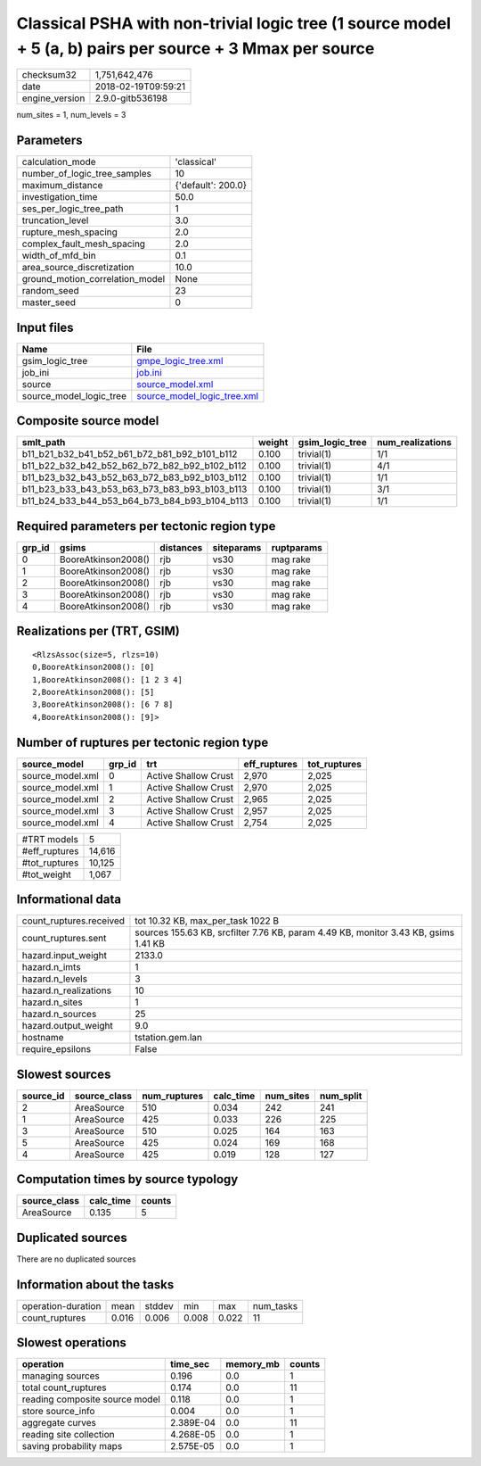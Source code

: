 Classical PSHA with non-trivial logic tree (1 source model + 5 (a, b) pairs per source + 3 Mmax per source
==========================================================================================================

============== ===================
checksum32     1,751,642,476      
date           2018-02-19T09:59:21
engine_version 2.9.0-gitb536198   
============== ===================

num_sites = 1, num_levels = 3

Parameters
----------
=============================== ==================
calculation_mode                'classical'       
number_of_logic_tree_samples    10                
maximum_distance                {'default': 200.0}
investigation_time              50.0              
ses_per_logic_tree_path         1                 
truncation_level                3.0               
rupture_mesh_spacing            2.0               
complex_fault_mesh_spacing      2.0               
width_of_mfd_bin                0.1               
area_source_discretization      10.0              
ground_motion_correlation_model None              
random_seed                     23                
master_seed                     0                 
=============================== ==================

Input files
-----------
======================= ============================================================
Name                    File                                                        
======================= ============================================================
gsim_logic_tree         `gmpe_logic_tree.xml <gmpe_logic_tree.xml>`_                
job_ini                 `job.ini <job.ini>`_                                        
source                  `source_model.xml <source_model.xml>`_                      
source_model_logic_tree `source_model_logic_tree.xml <source_model_logic_tree.xml>`_
======================= ============================================================

Composite source model
----------------------
============================================= ====== =============== ================
smlt_path                                     weight gsim_logic_tree num_realizations
============================================= ====== =============== ================
b11_b21_b32_b41_b52_b61_b72_b81_b92_b101_b112 0.100  trivial(1)      1/1             
b11_b22_b32_b42_b52_b62_b72_b82_b92_b102_b112 0.100  trivial(1)      4/1             
b11_b23_b32_b43_b52_b63_b72_b83_b92_b103_b112 0.100  trivial(1)      1/1             
b11_b23_b33_b43_b53_b63_b73_b83_b93_b103_b113 0.100  trivial(1)      3/1             
b11_b24_b33_b44_b53_b64_b73_b84_b93_b104_b113 0.100  trivial(1)      1/1             
============================================= ====== =============== ================

Required parameters per tectonic region type
--------------------------------------------
====== =================== ========= ========== ==========
grp_id gsims               distances siteparams ruptparams
====== =================== ========= ========== ==========
0      BooreAtkinson2008() rjb       vs30       mag rake  
1      BooreAtkinson2008() rjb       vs30       mag rake  
2      BooreAtkinson2008() rjb       vs30       mag rake  
3      BooreAtkinson2008() rjb       vs30       mag rake  
4      BooreAtkinson2008() rjb       vs30       mag rake  
====== =================== ========= ========== ==========

Realizations per (TRT, GSIM)
----------------------------

::

  <RlzsAssoc(size=5, rlzs=10)
  0,BooreAtkinson2008(): [0]
  1,BooreAtkinson2008(): [1 2 3 4]
  2,BooreAtkinson2008(): [5]
  3,BooreAtkinson2008(): [6 7 8]
  4,BooreAtkinson2008(): [9]>

Number of ruptures per tectonic region type
-------------------------------------------
================ ====== ==================== ============ ============
source_model     grp_id trt                  eff_ruptures tot_ruptures
================ ====== ==================== ============ ============
source_model.xml 0      Active Shallow Crust 2,970        2,025       
source_model.xml 1      Active Shallow Crust 2,970        2,025       
source_model.xml 2      Active Shallow Crust 2,965        2,025       
source_model.xml 3      Active Shallow Crust 2,957        2,025       
source_model.xml 4      Active Shallow Crust 2,754        2,025       
================ ====== ==================== ============ ============

============= ======
#TRT models   5     
#eff_ruptures 14,616
#tot_ruptures 10,125
#tot_weight   1,067 
============= ======

Informational data
------------------
======================= ===================================================================================
count_ruptures.received tot 10.32 KB, max_per_task 1022 B                                                  
count_ruptures.sent     sources 155.63 KB, srcfilter 7.76 KB, param 4.49 KB, monitor 3.43 KB, gsims 1.41 KB
hazard.input_weight     2133.0                                                                             
hazard.n_imts           1                                                                                  
hazard.n_levels         3                                                                                  
hazard.n_realizations   10                                                                                 
hazard.n_sites          1                                                                                  
hazard.n_sources        25                                                                                 
hazard.output_weight    9.0                                                                                
hostname                tstation.gem.lan                                                                   
require_epsilons        False                                                                              
======================= ===================================================================================

Slowest sources
---------------
========= ============ ============ ========= ========= =========
source_id source_class num_ruptures calc_time num_sites num_split
========= ============ ============ ========= ========= =========
2         AreaSource   510          0.034     242       241      
1         AreaSource   425          0.033     226       225      
3         AreaSource   510          0.025     164       163      
5         AreaSource   425          0.024     169       168      
4         AreaSource   425          0.019     128       127      
========= ============ ============ ========= ========= =========

Computation times by source typology
------------------------------------
============ ========= ======
source_class calc_time counts
============ ========= ======
AreaSource   0.135     5     
============ ========= ======

Duplicated sources
------------------
There are no duplicated sources

Information about the tasks
---------------------------
================== ===== ====== ===== ===== =========
operation-duration mean  stddev min   max   num_tasks
count_ruptures     0.016 0.006  0.008 0.022 11       
================== ===== ====== ===== ===== =========

Slowest operations
------------------
============================== ========= ========= ======
operation                      time_sec  memory_mb counts
============================== ========= ========= ======
managing sources               0.196     0.0       1     
total count_ruptures           0.174     0.0       11    
reading composite source model 0.118     0.0       1     
store source_info              0.004     0.0       1     
aggregate curves               2.389E-04 0.0       11    
reading site collection        4.268E-05 0.0       1     
saving probability maps        2.575E-05 0.0       1     
============================== ========= ========= ======